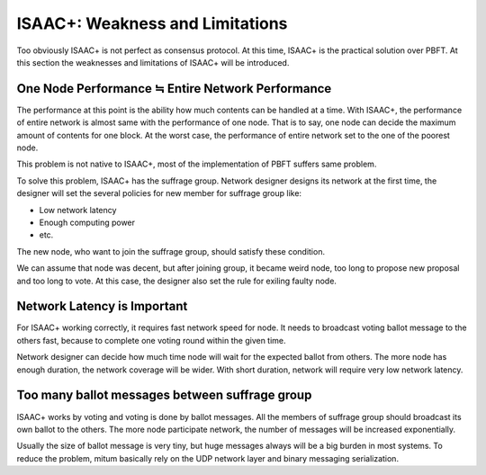 ============================================================
ISAAC+: Weakness and Limitations
============================================================

Too obviously ISAAC+ is not perfect as consensus protocol. At this time, ISAAC+ is the practical solution over PBFT. At this section the weaknesses and limitations of ISAAC+ will be introduced.

One Node Performance ≒  Entire Network Performance
------------------------------------------------------------

The performance at this point is the ability how much contents can be handled at a time. With ISAAC+, the performance of entire network is almost same with the performance of one node. That is to say, one node can decide the maximum amount of contents for one block. At the worst case, the performance of entire network set to the one of the poorest node.

This problem is not native to ISAAC+, most of the implementation of PBFT suffers same problem.

To solve this problem, ISAAC+ has the suffrage group. Network designer designs its network at the first time, the designer will set the several policies for new member for suffrage group like:

* Low network latency
* Enough computing power
* etc.

The new node, who want to join the suffrage group, should satisfy these condition.

We can assume that node was decent, but after joining group, it became weird node, too long to propose new proposal and too long to vote. At this case, the designer also set the rule for exiling faulty node.

Network Latency is Important
------------------------------------------------------------

For ISAAC+ working correctly, it requires fast network speed for node. It needs to broadcast voting ballot message to the others fast, because to complete one voting round within the given time.

Network designer can decide how much time node will wait for the expected ballot from others. The more node has enough duration, the network coverage will be wider. With short duration, network will require very low network latency.

Too many ballot messages between suffrage group
------------------------------------------------------------

ISAAC+ works by voting and voting is done by ballot messages. All the members of suffrage group should broadcast its own ballot to the others. The more node participate network, the number of messages will be increased exponentially. 

Usually the size of ballot message is very tiny, but huge messages always will be a big burden in most systems. To reduce the problem, mitum basically rely on the UDP network layer and binary messaging serialization.
